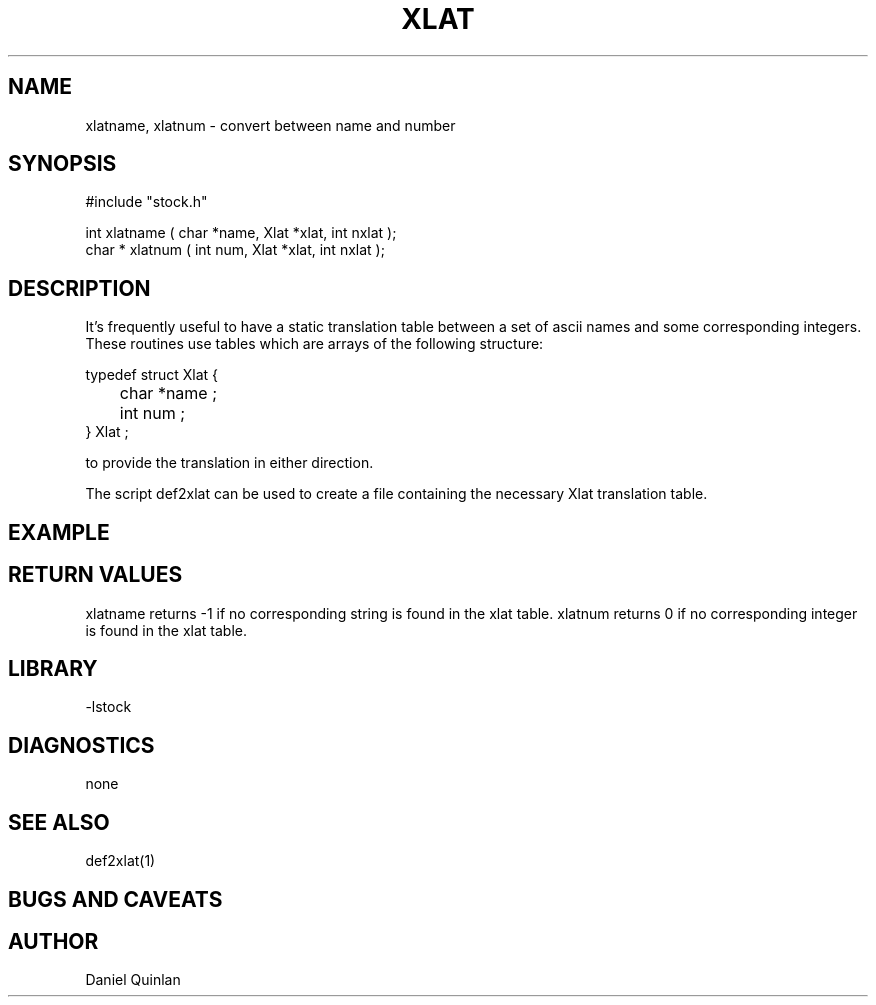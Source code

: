 .\" $Name:  $ $Date: 1997/09/22 16:31:07 $

.\" Copyright (c) 1997 Boulder Real Time Technologies, Inc.           
.\"                                                                   
.\" This software module is wholly owned by Boulder Real Time         
.\" Technologies, Inc. Any use of this software module without        
.\" express written permission from Boulder Real Time Technologies,   
.\" Inc. is prohibited.                                               

.TH XLAT 3 "$Date: 1997/09/22 16:31:07 $"
.SH NAME
xlatname, xlatnum \- convert between name and number
.SH SYNOPSIS
.nf
#include "stock.h"

int xlatname ( char *name, Xlat *xlat, int nxlat );
char * xlatnum ( int num, Xlat *xlat, int nxlat );
.fi
.SH DESCRIPTION
It's frequently useful to have a static translation table 
between a set of ascii names and some corresponding integers.
These routines use tables which are arrays of the following
structure:
.nf

    typedef struct Xlat {
	    char *name ;   
	    int num ;
    } Xlat ;

.fi
to provide the translation in either direction.
.LP
The script def2xlat can be used to create a file
containing the necessary Xlat translation table.
.SH EXAMPLE
.SH RETURN VALUES
xlatname returns -1 if no corresponding string is found in the xlat table.
xlatnum returns 0 if no corresponding integer is found in the xlat table.
.SH LIBRARY
-lstock 
.SH DIAGNOSTICS
none
.SH "SEE ALSO"
.nf
def2xlat(1)
.fi
.SH "BUGS AND CAVEATS"
.SH AUTHOR
Daniel Quinlan
